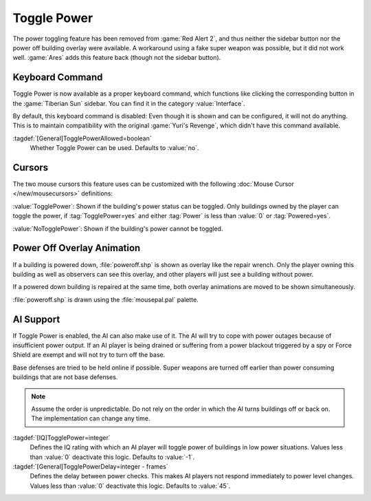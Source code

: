 Toggle Power
~~~~~~~~~~~~

The power toggling feature has been removed from :game:`Red Alert 2`, and thus
neither the sidebar button nor the power off building overlay were available.
A workaround using a fake super weapon was possible, but it did not work well.
:game:`Ares` adds this feature back (though not the sidebar button).

.. versionadded:: 0.8


Keyboard Command
----------------

Toggle Power is now available as a proper keyboard command, which functions like
clicking the corresponding button in the :game:`Tiberian Sun` sidebar. You can
find it in the category :value:`Interface`.

By default, this keyboard command is disabled: Even though it is shown and can
be configured, it will not do anything. This is to maintain compatibility with
the original :game:`Yuri's Revenge`, which didn't have this command available.

:tagdef:`[General]TogglePowerAllowed=boolean`
  Whether Toggle Power can be used. Defaults to :value:`no`.

.. index:: Toggle Power; Keyboard command


Cursors
-------

The two mouse cursors this feature uses can be customized with the following
:doc:`Mouse Cursor </new/mousecursors>` definitions:

:value:`TogglePower`: Shown if the building's power status can be toggled. Only
buildings owned by the player can toggle the power, if :tag:`TogglePower=yes`
and either :tag:`Power` is less than :value:`0` or :tag:`Powered=yes`.

:value:`NoTogglePower`: Shown if the building's power cannot be toggled.

.. index:: Toggle Power; Customizable cursors


Power Off Overlay Animation
---------------------------

If a building is powered down, :file:`poweroff.shp` is shown as overlay like the
repair wrench. Only the player owning this building as well as observers can see
this overlay, and other players will just see a building without power.

If a powered down building is repaired at the same time, both overlay animations
are moved to be shown simultaneously.

:file:`poweroff.shp` is drawn using the :file:`mousepal.pal` palette.

.. index:: Toggle Power; Overlay image for powered down buildings


AI Support
----------

If Toggle Power is enabled, the AI can also make use of it. The AI will try to
cope with power outages because of insufficient power output. If an AI player is
being drained or suffering from a power blackout triggered by a spy or Force
Shield are exempt and will not try to turn off the base.

Base defenses are tried to be held online if possible. Super weapons are turned
off earlier than power consuming buildings that are not base defenses.

.. note:: Assume the order is unpredictable. Do not rely on the order in which
  the AI turns buildings off or back on. The implementation can change any time.

:tagdef:`[IQ]TogglePower=integer`
  Defines the IQ rating with which an AI player will toggle power of buildings
  in low power situations. Values less than :value:`0` deactivate this logic.
  Defaults to :value:`-1`.

:tagdef:`[General]TogglePowerDelay=integer - frames`
  Defines the delay between power checks. This makes AI players not respond
  immediately to power level changes. Values less than :value:`0` deactivate
  this logic. Defaults to :value:`45`.

.. index:: Toggle Power; AI can cope with low power
